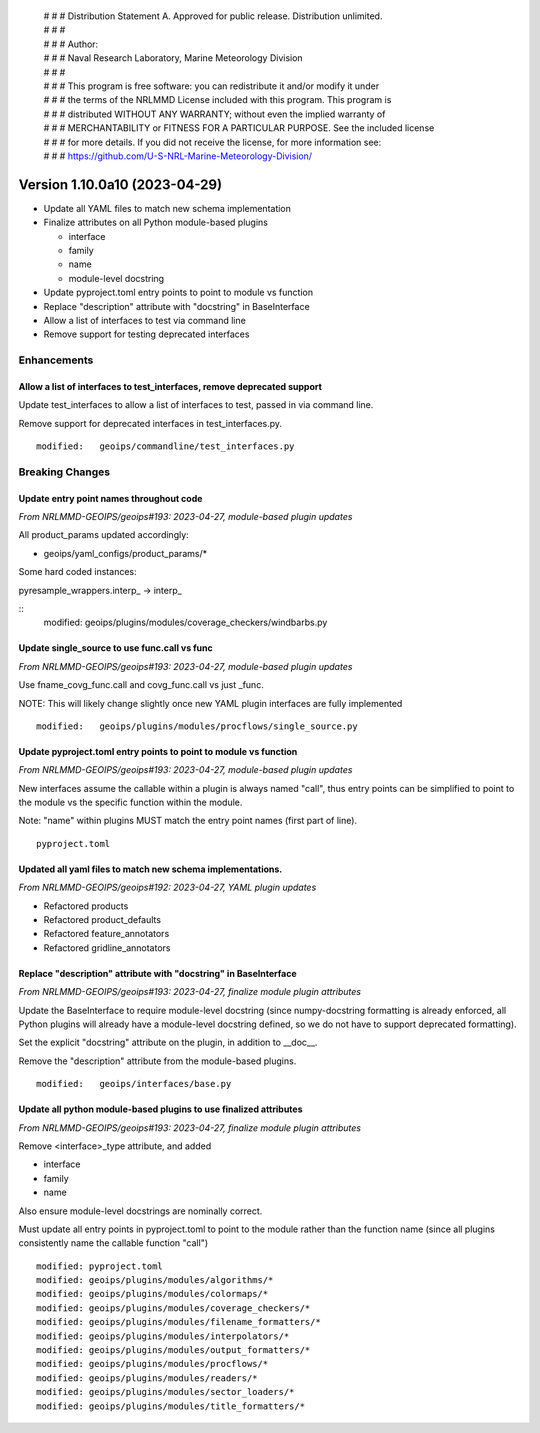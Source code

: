  | # # # Distribution Statement A. Approved for public release. Distribution unlimited.
 | # # #
 | # # # Author:
 | # # # Naval Research Laboratory, Marine Meteorology Division
 | # # #
 | # # # This program is free software: you can redistribute it and/or modify it under
 | # # # the terms of the NRLMMD License included with this program. This program is
 | # # # distributed WITHOUT ANY WARRANTY; without even the implied warranty of
 | # # # MERCHANTABILITY or FITNESS FOR A PARTICULAR PURPOSE. See the included license
 | # # # for more details. If you did not receive the license, for more information see:
 | # # # https://github.com/U-S-NRL-Marine-Meteorology-Division/

Version 1.10.0a10 (2023-04-29)
******************************

* Update all YAML files to match new schema implementation
* Finalize attributes on all Python module-based plugins

  * interface
  * family
  * name
  * module-level docstring
* Update pyproject.toml entry points to point to module vs function
* Replace "description" attribute with "docstring" in BaseInterface
* Allow a list of interfaces to test via command line
* Remove support for testing deprecated interfaces

Enhancements
============

Allow a list of interfaces to test_interfaces, remove deprecated support
------------------------------------------------------------------------

Update test_interfaces to allow a list of interfaces to test,
passed in via command line.

Remove support for deprecated interfaces in test_interfaces.py.

::

  modified:   geoips/commandline/test_interfaces.py

Breaking Changes
================

Update entry point names throughout code
----------------------------------------

*From NRLMMD-GEOIPS/geoips#193: 2023-04-27, module-based plugin updates*

All product_params updated accordingly:

* geoips/yaml_configs/product_params/*

Some hard coded instances:

pyresample_wrappers.interp_ -> interp_

::
  modified:   geoips/plugins/modules/coverage_checkers/windbarbs.py


Update single_source to use func.call vs func
---------------------------------------------

*From NRLMMD-GEOIPS/geoips#193: 2023-04-27, module-based plugin updates*

Use fname_covg_func.call and covg_func.call vs just _func.

NOTE: This will likely change slightly once new YAML plugin interfaces are
fully implemented

::

  modified:   geoips/plugins/modules/procflows/single_source.py

Update pyproject.toml entry points to point to module vs function
-----------------------------------------------------------------

*From NRLMMD-GEOIPS/geoips#193: 2023-04-27, module-based plugin updates*

New interfaces assume the callable within a plugin is always named "call", thus
entry points can be simplified to point to the module vs the specific function
within the module.

Note: "name" within plugins MUST match the entry point names (first part of line).

::

  pyproject.toml

Updated all yaml files to match new schema implementations.
-----------------------------------------------------------

*From NRLMMD-GEOIPS/geoips#192: 2023-04-27, YAML plugin updates*

* Refactored products
* Refactored product_defaults
* Refactored feature_annotators
* Refactored gridline_annotators

Replace "description" attribute with "docstring" in BaseInterface
-----------------------------------------------------------------

*From NRLMMD-GEOIPS/geoips#193: 2023-04-27, finalize module plugin attributes*

Update the BaseInterface to require module-level docstring (since
numpy-docstring formatting is already enforced, all Python plugins
will already have a module-level docstring defined, so we do not
have to support deprecated formatting).

Set the explicit "docstring" attribute on the plugin, in addition to __doc__.

Remove the "description" attribute from the module-based plugins.

::

  modified:   geoips/interfaces/base.py

Update all python module-based plugins to use finalized attributes
------------------------------------------------------------------

*From NRLMMD-GEOIPS/geoips#193: 2023-04-27, finalize module plugin attributes*

Remove <interface>_type attribute, and added

* interface
* family
* name

Also ensure module-level docstrings are nominally correct.

Must update all entry points in pyproject.toml to point to the module rather
than the function name (since all plugins consistently name the callable
function "call")

::

  modified: pyproject.toml
  modified: geoips/plugins/modules/algorithms/*
  modified: geoips/plugins/modules/colormaps/*
  modified: geoips/plugins/modules/coverage_checkers/*
  modified: geoips/plugins/modules/filename_formatters/*
  modified: geoips/plugins/modules/interpolators/*
  modified: geoips/plugins/modules/output_formatters/*
  modified: geoips/plugins/modules/procflows/*
  modified: geoips/plugins/modules/readers/*
  modified: geoips/plugins/modules/sector_loaders/*
  modified: geoips/plugins/modules/title_formatters/*
